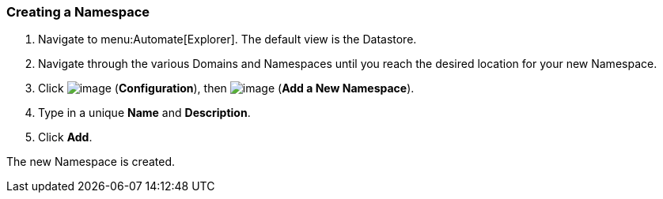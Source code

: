=== Creating a Namespace

. Navigate to menu:Automate[Explorer]. The default view is the Datastore.

. Navigate through the various Domains and Namespaces until you reach the
desired location for your new Namespace.

. Click image:../images/1847.png[image] (*Configuration*), then
image:../images/1862.png[image] (*Add a New Namespace*).

. Type in a unique *Name* and *Description*.

. Click *Add*.

The new Namespace is created.
